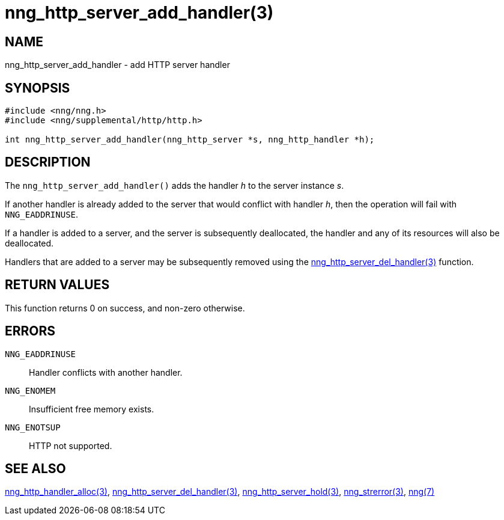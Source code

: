 = nng_http_server_add_handler(3)
//
// Copyright 2018 Staysail Systems, Inc. <info@staysail.tech>
// Copyright 2018 Capitar IT Group BV <info@capitar.com>
//
// This document is supplied under the terms of the MIT License, a
// copy of which should be located in the distribution where this
// file was obtained (LICENSE.txt).  A copy of the license may also be
// found online at https://opensource.org/licenses/MIT.
//

== NAME

nng_http_server_add_handler - add HTTP server handler

== SYNOPSIS

[source, c]
-----------
#include <nng/nng.h>
#include <nng/supplemental/http/http.h>

int nng_http_server_add_handler(nng_http_server *s, nng_http_handler *h);
-----------

== DESCRIPTION

The `nng_http_server_add_handler()` adds the handler _h_ to the server
instance _s_.

If another handler is already added to the server that would conflict
with handler _h_, then the operation will fail with `NNG_EADDRINUSE`.

If a handler is added to a server, and the server is subsequently
deallocated, the handler and any of its resources will also be deallocated.

Handlers that are added to a server may be subsequently removed using the
<<nng_http_server_del_handler#,nng_http_server_del_handler(3)>> function.

== RETURN VALUES

This function returns 0 on success, and non-zero otherwise.

== ERRORS

`NNG_EADDRINUSE`:: Handler conflicts with another handler.
`NNG_ENOMEM`:: Insufficient free memory exists.
`NNG_ENOTSUP`:: HTTP not supported.

== SEE ALSO


<<nng_http_handler_alloc#,nng_http_handler_alloc(3)>>,
<<nng_http_server_del_handler#,nng_http_server_del_handler(3)>>,
<<nng_http_server_hold#,nng_http_server_hold(3)>>,
<<nng_strerror#,nng_strerror(3)>>,
<<nng#,nng(7)>>
